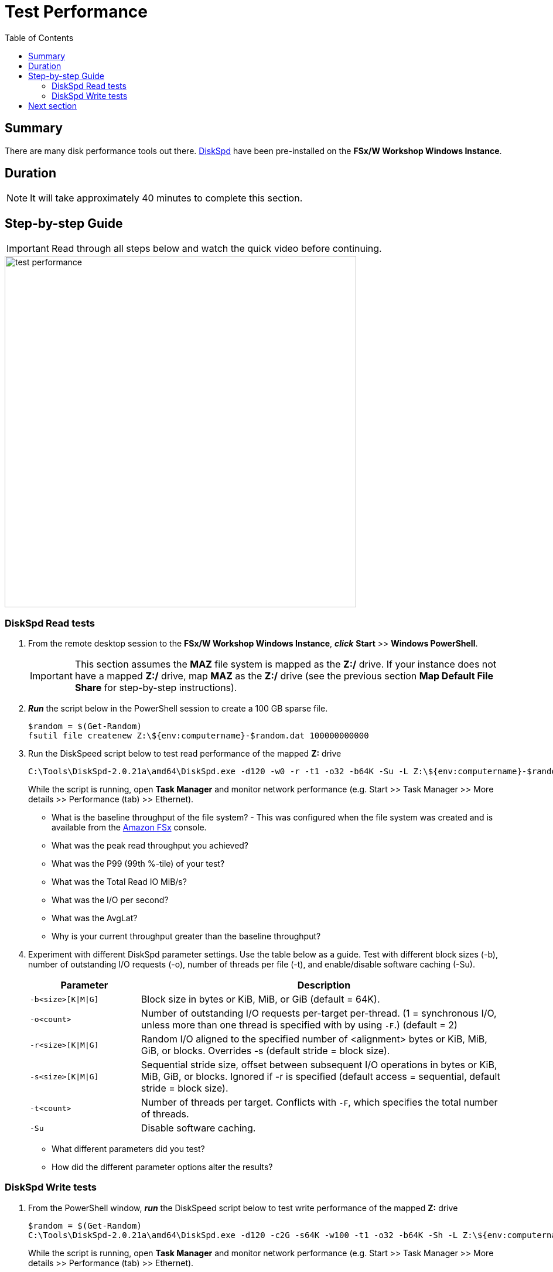 = Test Performance
:toc:
:icons:
:linkattrs:
:imagesdir: ../resources/images


== Summary

There are many disk performance tools out there. link:https://aka.ms/diskspd[DiskSpd] have been pre-installed on the *FSx/W Workshop Windows Instance*.


== Duration

NOTE: It will take approximately 40 minutes to complete this section.


== Step-by-step Guide

IMPORTANT: Read through all steps below and watch the quick video before continuing.

image::test-performance.gif[align="left", width=600]


=== DiskSpd Read tests

. From the remote desktop session to the *FSx/W Workshop Windows Instance*, *_click_* *Start* >> *Windows PowerShell*.

+
IMPORTANT: This section assumes the *MAZ* file system is mapped as the *Z:/* drive. If your instance does not have a mapped *Z:/* drive, map *MAZ* as the *Z:/* drive (see the previous section *Map Default File Share* for step-by-step instructions).
+
. *_Run_* the script below in the PowerShell session to create a 100 GB sparse file.
+
```sh
$random = $(Get-Random)
fsutil file createnew Z:\${env:computername}-$random.dat 100000000000
```
+
. Run the DiskSpeed script below to test read performance of the mapped **Z:** drive
+
```sh
C:\Tools\DiskSpd-2.0.21a\amd64\DiskSpd.exe -d120 -w0 -r -t1 -o32 -b64K -Su -L Z:\${env:computername}-$random.dat
```
+
While the script is running, open *Task Manager* and monitor network performance (e.g. Start >> Task Manager >> More details >> Performance (tab) >> Ethernet).
+
* What is the baseline throughput of the file system? - This was configured when the file system was created and is available from the link:https://console.aws.amazon.com/fsx/[Amazon FSx] console.
* What was the peak read throughput you achieved?
* What was the P99 (99th %-tile) of your test?
* What was the Total Read IO MiB/s?
* What was the I/O per second?
* What was the AvgLat?
* Why is your current throughput greater than the baseline throughput?
+
. Experiment with different DiskSpd parameter settings. Use the table below as a guide. Test with different block sizes (-b), number of outstanding I/O requests (-o), number of threads per file (-t), and enable/disable software caching (-Su).
+
[cols="3,10"]
|===
| Parameter | Description

| `-b<size>[K\|M\|G]`
a| Block size in bytes or KiB, MiB, or GiB (default = 64K).

| `-o<count>`
a| Number of outstanding I/O requests per-target per-thread. (1 = synchronous I/O, unless more than one thread is specified with by using `-F`.) (default = 2)

| `-r<size>[K\|M\|G]`
a| Random I/O aligned to the specified number of <alignment> bytes or KiB, MiB, GiB, or blocks. Overrides -s (default stride = block size).

| `-s<size>[K\|M\|G]`
a| Sequential stride size, offset between subsequent I/O operations in bytes or KiB, MiB, GiB, or blocks. Ignored if -r is specified (default access = sequential, default stride = block size).

| `-t<count>`
a| Number of threads per target. Conflicts with `-F`, which specifies the total number of threads.

| `-Su`
a| Disable software caching.

|===
+

* What different parameters did you test?
* How did the different parameter options alter the results?


=== DiskSpd Write tests

. From the PowerShell window, *_run_* the DiskSpeed script below to test write performance of the mapped **Z:** drive
+
```sh
$random = $(Get-Random)
C:\Tools\DiskSpd-2.0.21a\amd64\DiskSpd.exe -d120 -c2G -s64K -w100 -t1 -o32 -b64K -Sh -L Z:\${env:computername}-$random.dat
```
+
While the script is running, open *Task Manager* and monitor network performance (e.g. Start >> Task Manager >> More details >> Performance (tab) >> Ethernet).
+
* What is the baseline throughput of the file system? - This was configured when the file system was created and is available from the link:https://console.aws.amazon.com/fsx/[Amazon FSx] console.
* What was the peak write throughput you achieved?
* What was the P99 (99th %-tile) of your test?
* What was the Total Write IO MiB/s?
* What was the I/O per second?
* What was the AvgLat?
* Why is your current throughput greater than the baseline throughput?
+
. Experiment with different DiskSpd parameter settings. Use the table below as a guide. Test with different file sizes (-c), different block sizes (-b), number of outstanding I/O requests (-o), number of threads per file (-t), random I/O (-r) or sequential I/O (-s), and enable/disable software & hardware write caching (-Sh).
+
[cols="3,10"]
|===
| Parameter | Description

| `-d<seconds>`
a| Duration in seconds.

| `-b<size>[K\|M\|G]`
a| Block size in bytes or KiB, MiB, or GiB (default = 64K).

| `-c<size>[K\|M\|G]`
a| Create files of the specified size. Size can be stated in bytes or KiBs, MiBs, GiBs, or blocks.

| `-r<size>[K\|M\|G]`
a| Random I/O aligned to the specified number of <alignment> bytes or KiB, MiB, GiB, or blocks. Overrides -s.

| `-s<size>[K\|M\|G]`
a| Sequential stride size, offset between subsequent I/O operations in bytes or KiB, MiB, GiB, or blocks. Ignored if -r is specified (default access = sequential, default stride = block size).

| `-o<count>`
a| Number of outstanding I/O requests per-target per-thread. (1 = synchronous I/O, unless more than one thread is specified with by using `-F`.) (default = 2)

| `-t<count>`
a| Number of threads per target. Conflicts with `-F`, which specifies the total number of threads.

| `-Sh`
a| Disables both software caching and hardware write caching.

|===
+

* What different parameters did you test?
* How did the different parameter options alter the results?


== Next section

Click the button below to go to the next section.

image::scale-throughput-capacity.png[link=../08-scale-throughput-capacity/, align="left",width=420]




